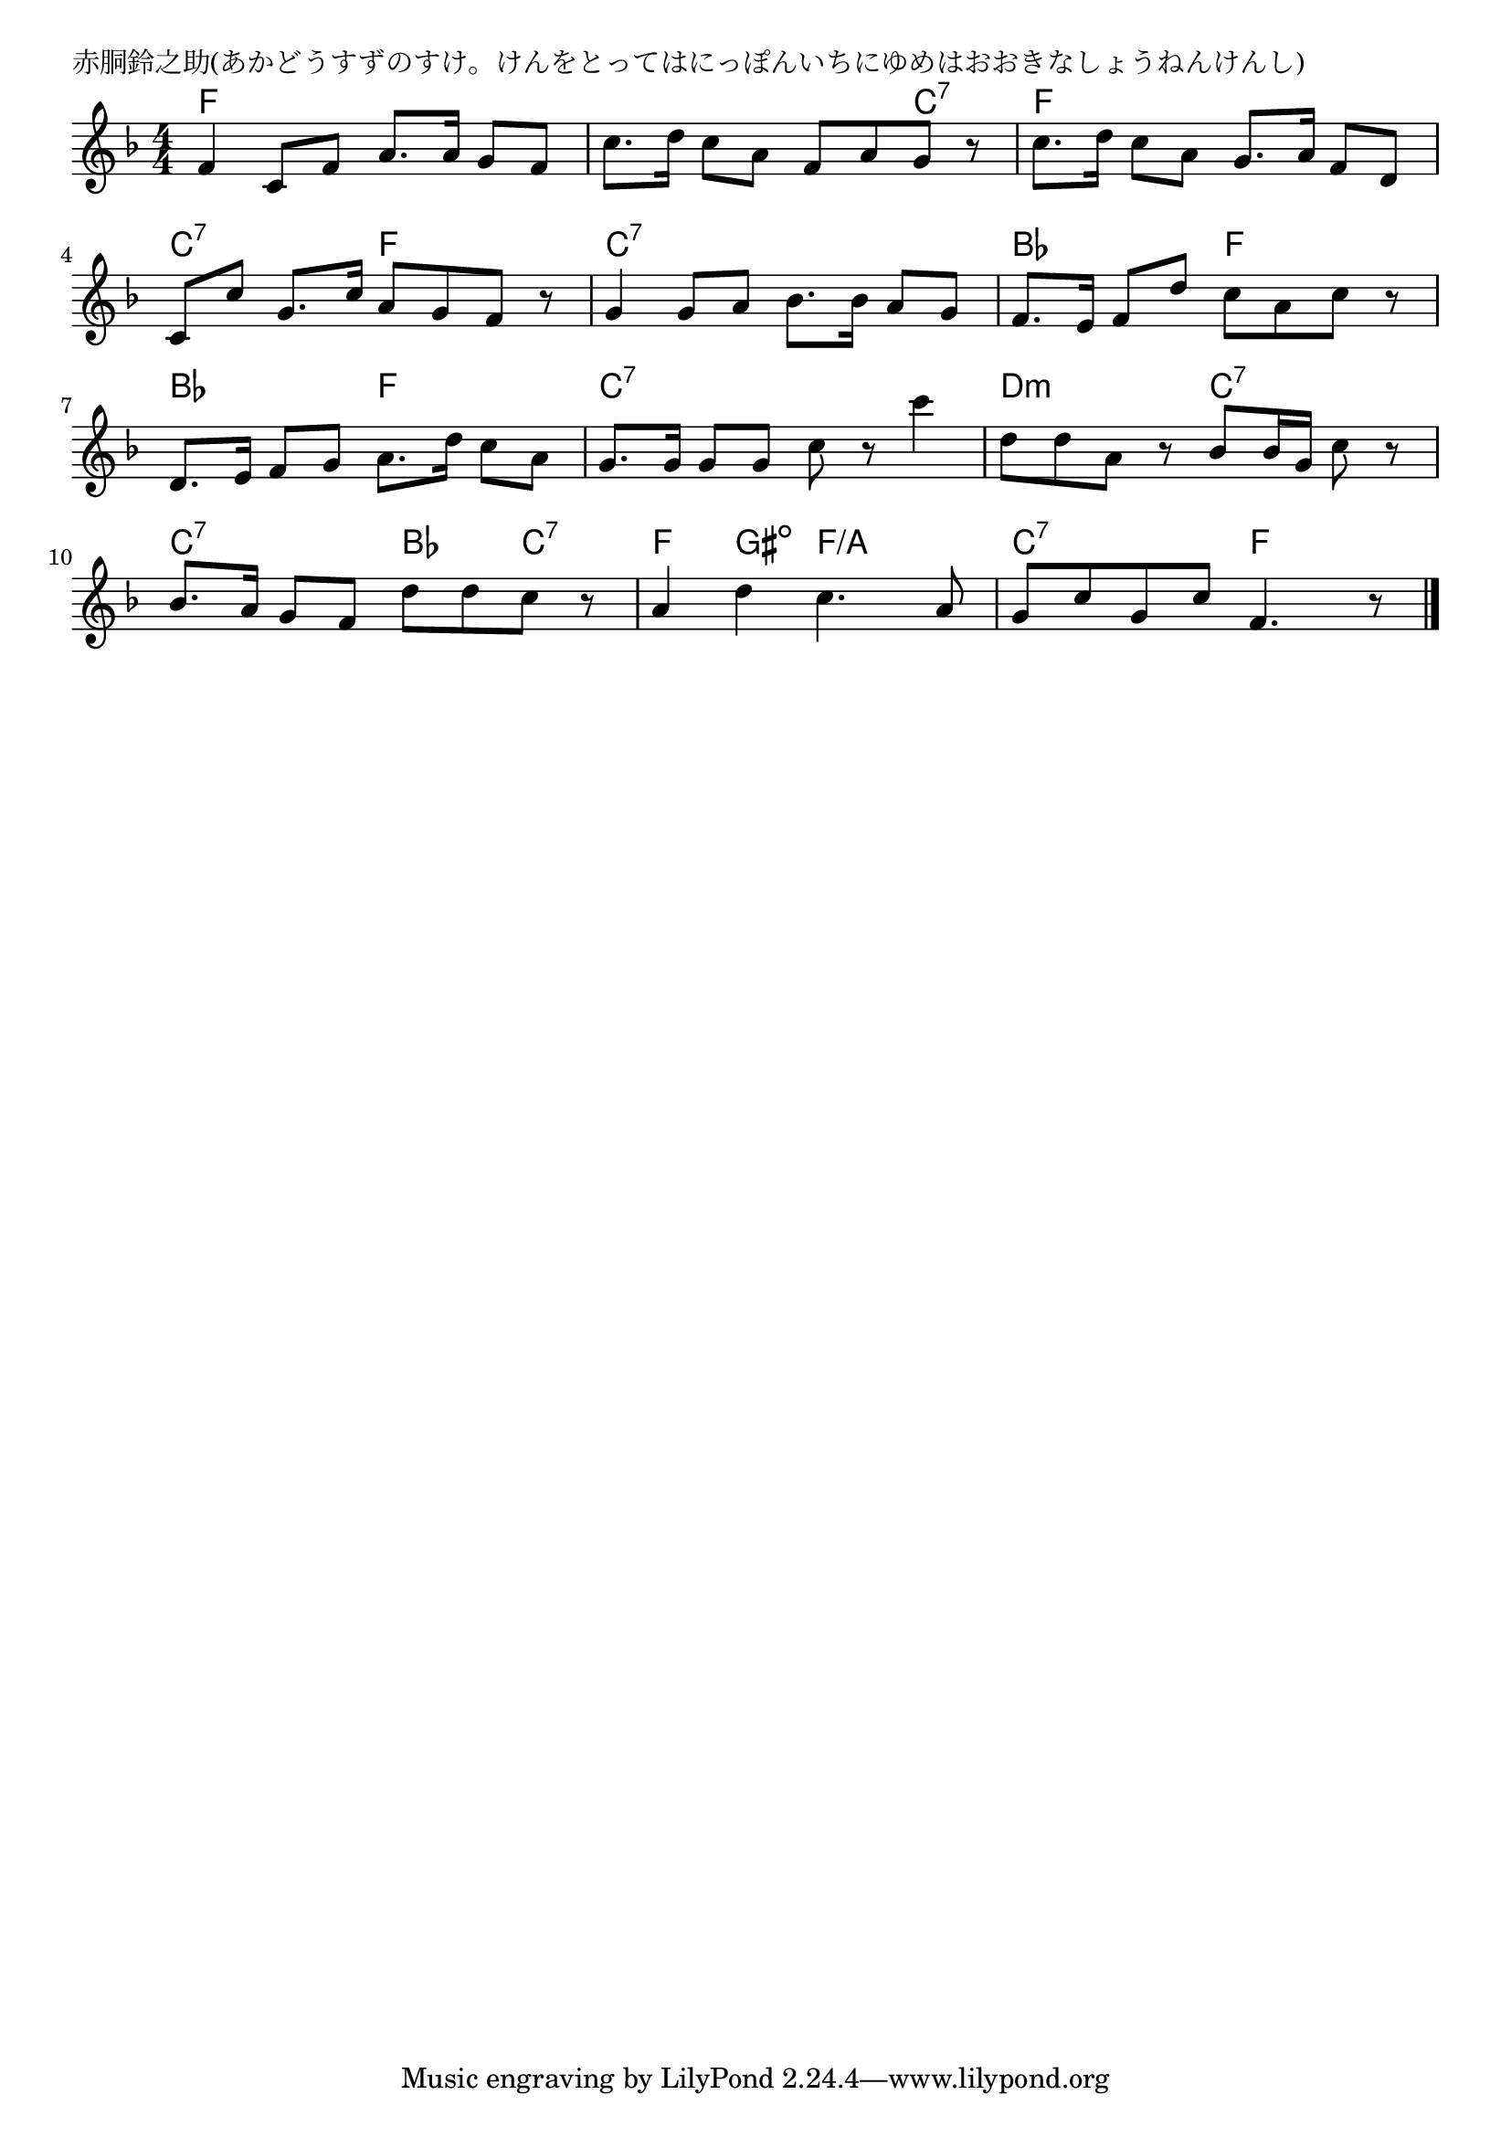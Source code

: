 \version "2.18.2"

% 赤胴鈴之助(あかどうすずのすけ。けんをとってはにっぽんいちにゆめはおおきなしょうねんけんし)

\header {
piece = "赤胴鈴之助(あかどうすずのすけ。けんをとってはにっぽんいちにゆめはおおきなしょうねんけんし)"
}

melody =
\relative c' {
\key f \major
\time 4/4
\set Score.tempoHideNote = ##t
\tempo 4=100
\numericTimeSignature
%
f4 c8 f a8. a16 g8 f |
c'8. d16 c8 a f a g r |
c8. d16 c8 a g8. a16 f8 d |
\break
c c' g8. c16 a8 g f r |
g4 g8 a bes8. bes16 a8 g |
f8. e16 f8 d' c a c r |
\break
d,8. e16 f8 g a8. d16 c8 a |
g8. g16 g8 g c r c'4 |
d,8 d a r bes bes16 g c8 r |
\break
bes8. a16 g8 f d' d c r |
a4 d c4. a8 |
g c g c f,4. r8 |



\bar "|."
}
\score {
<<
\chords {
\set noChordSymbol = ""
\set chordChanges=##t
%%
f4 f f f f f f c:7 f f f f
c:7 c:7 f f c:7 c:7 c:7 c:7 bes bes f f
bes bes f f c:7 c:7 c:7 c:7 d:m d:m c:7 c:7
c:7 c:7 bes c:7
f gis:dim f/a f/a
c:7 c:7 f f



}
\new Staff {\melody}
>>
\layout {
line-width = #190
indent = 0\mm
}
\midi {}
}